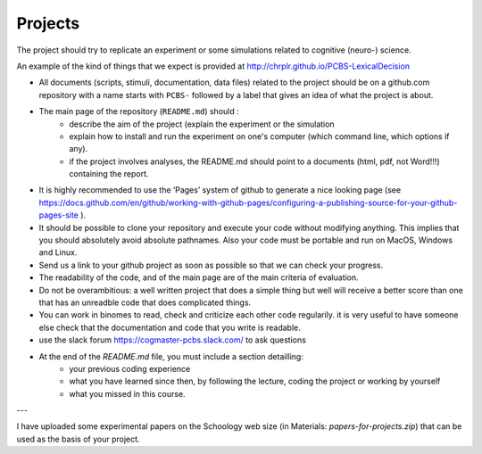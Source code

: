 .. _projects:

Projects
========

The project should try to replicate an experiment or some simulations related to cognitive (neuro-) science.

An example of the kind of things that we expect is provided at http://chrplr.github.io/PCBS-LexicalDecision


- All documents (scripts, stimuli, documentation, data files) related to the project should be on a github.com repository with a name starts with ``PCBS-``  followed by a label that gives an idea of what the project is about.

- The main page of the repository (``README.md``) should :
    * describe the aim of the project (explain the experiment or the simulation 
    * explain how to install and run the experiment on one's computer (which command line, which options if any).
    * if the project involves analyses, the README.md should point to a documents (html, pdf, not Word!!!) containing the report.
    
- It is highly recommended to use the ‘Pages’ system of github to generate a nice looking page (see https://docs.github.com/en/github/working-with-github-pages/configuring-a-publishing-source-for-your-github-pages-site ).

- It should be possible to clone your repository and execute your code without modifying anything. This implies that you should absolutely avoid absolute pathnames. Also your code must be portable and run on MacOS, Windows and Linux.

- Send us a link to your github project as soon as possible so that we can check your progress. 

- The readability of the code, and of the main page are of the main criteria of evaluation.

- Do not be overambitious: a well written project that does a simple thing but well will receive a better score than one that has an unreadble code that does complicated things.

-  You can work in binomes to read, check and criticize each other code
   regularily. it is very useful to have someone else check that the
   documentation and code that you write is readable.

-  use the slack forum https://cogmaster-pcbs.slack.com/ to ask questions

- At the end of the `README.md` file, you must include a section detailling:
    - your previous coding experience
    - what you have learned since then, by following the lecture, coding the project or working by yourself
    - what you missed in this course.  


---

I have uploaded some experimental papers on the Schoology web size (in Materials: `papers-for-projects.zip`) that can be used as the basis of your project.


